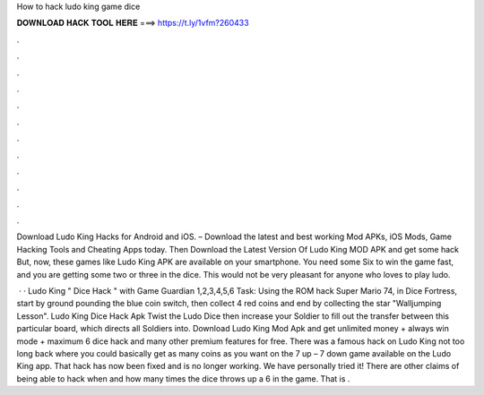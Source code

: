 How to hack ludo king game dice



𝐃𝐎𝐖𝐍𝐋𝐎𝐀𝐃 𝐇𝐀𝐂𝐊 𝐓𝐎𝐎𝐋 𝐇𝐄𝐑𝐄 ===> https://t.ly/1vfm?260433



.



.



.



.



.



.



.



.



.



.



.



.

Download Ludo King Hacks for Android and iOS. – Download the latest and best working Mod APKs, iOS Mods, Game Hacking Tools and Cheating Apps today. Then Download the Latest Version Of Ludo King MOD APK and get some hack But, now, these games like Ludo King APK are available on your smartphone. You need some Six to win the game fast, and you are getting some two or three in the dice. This would not be very pleasant for anyone who loves to play ludo.

 · · Ludo King " Dice Hack " with Game Guardian 1,2,3,4,5,6 Task: Using the ROM hack Super Mario 74, in Dice Fortress, start by ground pounding the blue coin switch, then collect 4 red coins and end by collecting the star "Walljumping Lesson". Ludo King Dice Hack Apk Twist the Ludo Dice then increase your Soldier to fill out the transfer between this particular board, which directs all Soldiers into. Download Ludo King Mod Apk and get unlimited money + always win mode + maximum 6 dice hack and many other premium features for free. There was a famous hack on Ludo King not too long back where you could basically get as many coins as you want on the 7 up – 7 down game available on the Ludo King app. That hack has now been fixed and is no longer working. We have personally tried it! There are other claims of being able to hack when and how many times the dice throws up a 6 in the game. That is .
